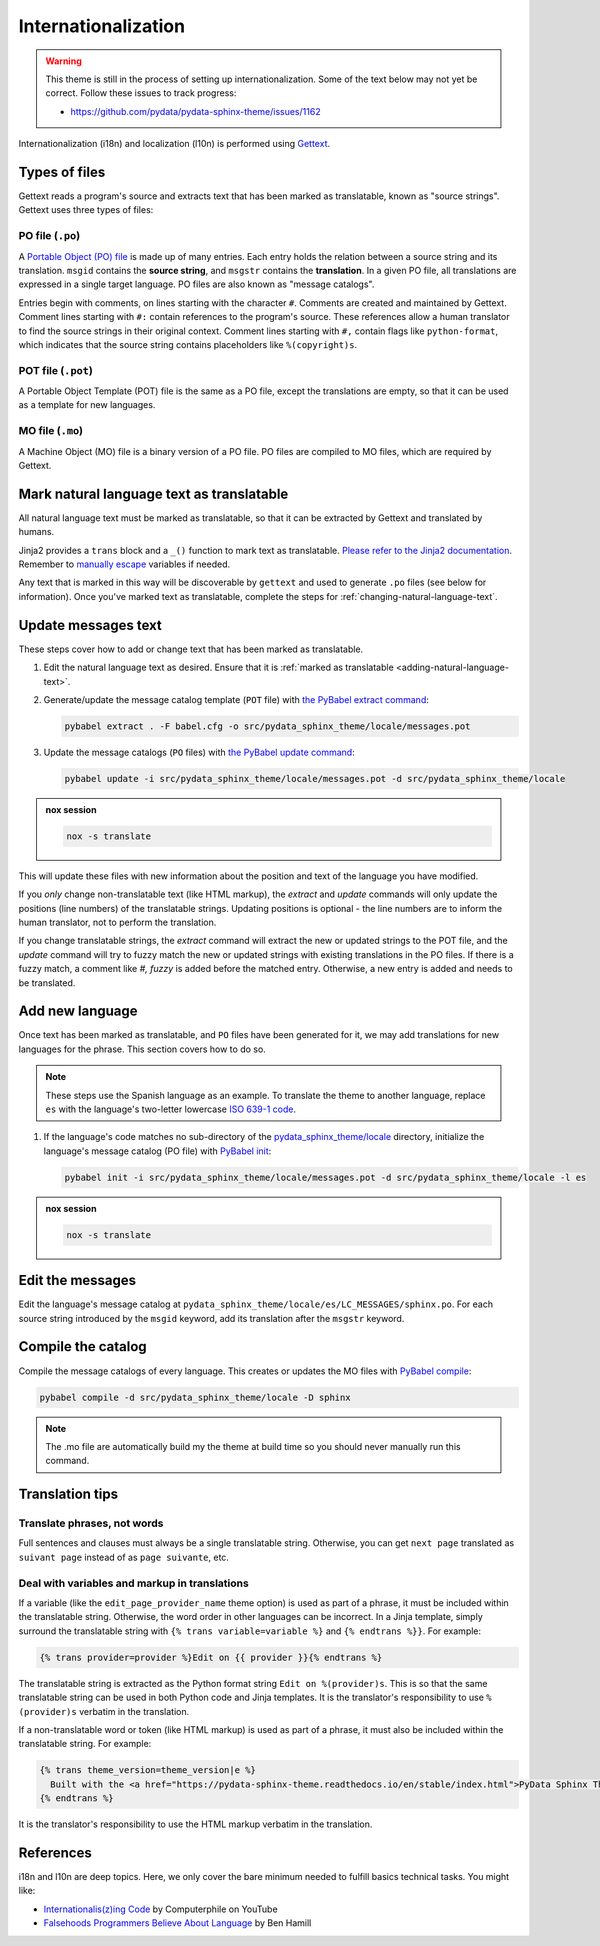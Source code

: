 Internationalization
====================

.. warning::

   This theme is still in the process of setting up internationalization.
   Some of the text below may not yet be correct.
   Follow these issues to track progress:

   - https://github.com/pydata/pydata-sphinx-theme/issues/1162

Internationalization (i18n) and localization (l10n) is performed using `Gettext <https://docs.python.org/3/library/gettext.html>`__.

Types of files
--------------

Gettext reads a program's source and extracts text that has been marked as translatable, known as "source strings". Gettext uses three types of files:

PO file (``.po``)
`````````````````

A `Portable Object (PO) file <https://www.gnu.org/software/gettext/manual/gettext.html#PO-Files>`__ is made up of many entries. Each entry holds the relation between a source string and its translation. ``msgid`` contains the **source string**, and ``msgstr`` contains the **translation**. In a given PO file, all translations are expressed in a single target language. PO files are also known as "message catalogs".

Entries begin with comments, on lines starting with the character ``#``. Comments are created and maintained by Gettext. Comment lines starting with ``#:`` contain references to the program's source. These references allow a human translator to find the source strings in their original context. Comment lines starting with ``#,`` contain flags like ``python-format``, which indicates that the source string contains placeholders like ``%(copyright)s``.

POT file (``.pot``)
```````````````````

A Portable Object Template (POT) file is the same as a PO file, except the translations are empty, so that it can be used as a template for new languages.

MO file (``.mo``)
`````````````````

A Machine Object (MO) file is a binary version of a PO file. PO files are compiled to MO files, which are required by Gettext.

.. _adding-natural-language-text:

Mark natural language text as translatable
------------------------------------------

All natural language text must be marked as translatable, so that it can be extracted by Gettext and translated by humans.

Jinja2 provides a ``trans`` block and a ``_()`` function to mark text as translatable. `Please refer to the Jinja2 documentation <https://jinja.palletsprojects.com/en/2.11.x/templates/#i18n>`__. Remember to `manually escape <https://jinja.palletsprojects.com/en/2.11.x/templates/#working-with-manual-escaping>`__ variables if needed.

Any text that is marked in this way will be discoverable by ``gettext`` and used to generate ``.po`` files (see below for information). Once you've marked text as translatable, complete the steps for :ref:`changing-natural-language-text`.

.. _changing-natural-language-text:

Update messages text
--------------------

These steps cover how to add or change text that has been marked as translatable.

#. Edit the natural language text as desired.
   Ensure that it is :ref:`marked as translatable <adding-natural-language-text>`.

#. Generate/update the message catalog template (``POT`` file) with `the PyBabel extract command <https://babel.pocoo.org/en/latest/cmdline.html#extract>`__:

   .. code-block:: console

      pybabel extract . -F babel.cfg -o src/pydata_sphinx_theme/locale/messages.pot

#. Update the message catalogs (``PO`` files) with `the PyBabel update command <https://babel.pocoo.org/en/latest/cmdline.html#update>`__:

   .. code-block:: console

      pybabel update -i src/pydata_sphinx_theme/locale/messages.pot -d src/pydata_sphinx_theme/locale

.. admonition:: nox session

   .. code-block:: console

      nox -s translate


This will update these files with new information about the position and text of the language you have modified.

If you *only* change non-translatable text (like HTML markup), the `extract` and `update` commands will only update the positions (line numbers) of the translatable strings. Updating positions is optional - the line numbers are to inform the human translator, not to perform the translation.

If you change translatable strings, the `extract` command will extract the new or updated strings to the POT file, and the `update` command will try to fuzzy match the new or updated strings with existing translations in the PO files.
If there is a fuzzy match, a comment like `#, fuzzy` is added before the matched entry.
Otherwise, a new entry is added and needs to be translated.


.. _translating-the-theme:

Add new language
----------------

Once text has been marked as translatable, and ``PO`` files have been generated for it, we may add translations for new languages for the phrase.
This section covers how to do so.

.. note::

   These steps use the Spanish language as an example.
   To translate the theme to another language, replace ``es`` with the language's two-letter lowercase `ISO 639-1 code <https://en.wikipedia.org/wiki/List_of_ISO_639-1_codes>`__.

#. If the language's code matches no sub-directory of the `pydata_sphinx_theme/locale <https://github.com/pydata/pydata-sphinx-theme/tree/main/pydata_sphinx_theme/locale>`__ directory, initialize the language's message catalog (PO file) with `PyBabel init <https://babel.pocoo.org/en/latest/cmdline.html#init>`__:

   .. code-block:: bash

      pybabel init -i src/pydata_sphinx_theme/locale/messages.pot -d src/pydata_sphinx_theme/locale -l es

.. admonition:: nox session

   .. code-block:: console

      nox -s translate

Edit the messages
-----------------

Edit the language's message catalog at ``pydata_sphinx_theme/locale/es/LC_MESSAGES/sphinx.po``. For each source string introduced by the ``msgid`` keyword, add its translation after the ``msgstr`` keyword.

Compile the catalog
-------------------

Compile the message catalogs of every language. This creates or updates the MO files with `PyBabel compile <https://babel.pocoo.org/en/latest/cmdline.html#compile>`__:

.. code-block:: bash

   pybabel compile -d src/pydata_sphinx_theme/locale -D sphinx

.. note::

   The .mo file are automatically build my the theme at build time so you should never manually run this command.

Translation tips
----------------

Translate phrases, not words
````````````````````````````

Full sentences and clauses must always be a single translatable string.
Otherwise, you can get ``next page`` translated as ``suivant page`` instead of as ``page suivante``, etc.

Deal with variables and markup in translations
``````````````````````````````````````````````

If a variable (like the ``edit_page_provider_name`` theme option) is used as part of a phrase, it must be included within the translatable string. Otherwise, the word order in other languages can be incorrect. In a Jinja template, simply surround the translatable string with ``{% trans variable=variable %}`` and ``{% endtrans %}}``. For example:

.. code-block:: jinja

   {% trans provider=provider %}Edit on {{ provider }}{% endtrans %}

The translatable string is extracted as the Python format string ``Edit on %(provider)s``. This is so that the same translatable string can be used in both Python code and Jinja templates. It is the translator's responsibility to use ``%(provider)s`` verbatim in the translation.

If a non-translatable word or token (like HTML markup) is used as part of a phrase, it must also be included within the translatable string. For example:

.. code-block:: jinja

   {% trans theme_version=theme_version|e %}
     Built with the <a href="https://pydata-sphinx-theme.readthedocs.io/en/stable/index.html">PyData Sphinx Theme</a> {{ theme_version }}.
   {% endtrans %}

It is the translator's responsibility to use the HTML markup verbatim in the translation.

References
----------

i18n and l10n are deep topics. Here, we only cover the bare minimum needed to fulfill basics technical tasks. You might like:

-  `Internationalis(z)ing Code <https://www.youtube.com/watch?v=0j74jcxSunY>`__ by Computerphile on YouTube
-  `Falsehoods Programmers Believe About Language <http://garbled.benhamill.com/2017/04/18/falsehoods-programmers-believe-about-language>`__ by Ben Hamill
